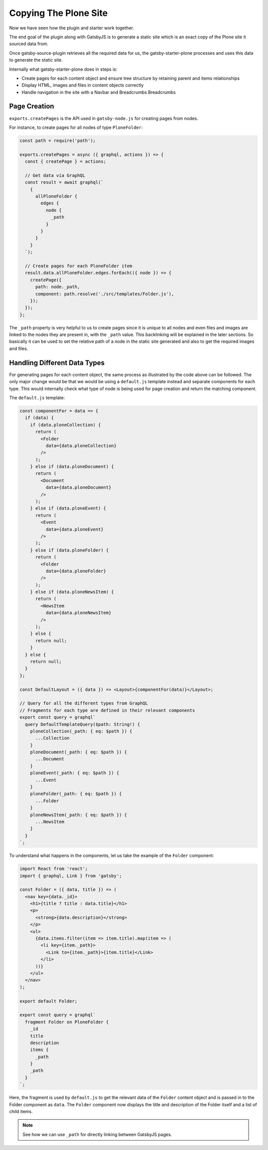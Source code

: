 Copying The Plone Site
======================

Now we have seen how the plugin and starter work together.

The end goal of the plugin along with GatsbyJS is to generate a static site which is an exact copy of the Plone site it sourced data from.

Once gatsby-source-plugin retrieves all the required data for us, the gatsby-starter-plone processes and uses this data to generate the static site.

Internally what gatsby-starter-plone does in steps is:

- Create pages for each content object and ensure tree structure by retaining parent and items relationships
- Display HTML, images and files in content objects correctly
- Handle navigation in the site with a Navbar and Breadcrumbs Breadcrumbs


Page Creation
-------------

``exports.createPages`` is the API used in ``gatsby-node.js`` for creating pages from nodes.

For instance, to create pages for all nodes of type ``PloneFolder``:

.. code-block:: javascript

  const path = require('path');

  exports.createPages = async ({ graphql, actions }) => {
    const { createPage } = actions;

    // Get data via GraphQL
    const result = await graphql(`
      {
        allPloneFolder {
          edges {
            node {
              _path
            }
          }
        }
      }
    `);

    // Create pages for each PloneFolder item
    result.data.allPloneFolder.edges.forEach(({ node }) => {
      createPage({
        path: node._path,
        component: path.resolve('./src/templates/Folder.js'),
      });
    });
  };

The ``_path`` property is very helpful to us to create pages since it is unique to all nodes and even files and images are linked to the nodes they are present in, with the ``_path`` value.
This backlinking will be explained in the later sections.
So basically it can be used to set the relative path of a node in the static site generated and also to get the required images and files.


Handling Different Data Types
-----------------------------

For generating pages for each content object, the same process as illustrated by the code above can be followed.
The only major change would be that we would be using a ``default.js`` template instead and separate components for each type.
This would internally check what type of node is being used for page creation and return the matching component.

The ``default.js`` template:

.. code-block:: jsx

  const componentFor = data => {
    if (data) {
      if (data.ploneCollection) {
        return (
          <Folder
            data={data.ploneCollection}
          />
        );
      } else if (data.ploneDocument) {
        return (
          <Document
            data={data.ploneDocument}
          />
        );
      } else if (data.ploneEvent) {
        return (
          <Event
            data={data.ploneEvent}
          />
        );
      } else if (data.ploneFolder) {
        return (
          <Folder
            data={data.ploneFolder}
          />
        );
      } else if (data.ploneNewsItem) {
        return (
          <NewsItem
            data={data.ploneNewsItem}
          />
        );
      } else {
        return null;
      }
    } else {
      return null;
    }
  };

  const DefaultLayout = ({ data }) => <Layout>{componentFor(data)}</Layout>;

  // Query for all the different types from GraphQL
  // Fragments for each type are defined in their relevant components
  export const query = graphql`
    query DefaultTemplateQuery($path: String!) {
      ploneCollection(_path: { eq: $path }) {
        ...Collection
      }
      ploneDocument(_path: { eq: $path }) {
        ...Document
      }
      ploneEvent(_path: { eq: $path }) {
        ...Event
      }
      ploneFolder(_path: { eq: $path }) {
        ...Folder
      }
      ploneNewsItem(_path: { eq: $path }) {
        ...NewsItem
      }
    }
  `;

To understand what happens in the components, let us take the example of the ``Folder`` component:

.. code-block:: jsx

  import React from 'react';
  import { graphql, Link } from 'gatsby';

  const Folder = ({ data, title }) => (
    <nav key={data._id}>
      <h1>{title ? title : data.title}</h1>
      <p>
        <strong>{data.description}</strong>
      </p>
      <ul>
        {data.items.filter(item => item.title).map(item => (
          <li key={item._path}>
            <Link to={item._path}>{item.title}</Link>
          </li>
        ))}
      </ul>
    </nav>
  );

  export default Folder;

  export const query = graphql`
    fragment Folder on PloneFolder {
      _id
      title
      description
      items {
        _path
      }
      _path
    }
  `;

Here, the fragment is used by ``default.js`` to get the relevant data of the ``Folder`` content object and is passed in to the Folder component as ``data``.
The ``Folder`` component now displays the title and description of the Folder itself and a list of child items.

.. note::

  See how we can use ``_path`` for directly linking between GatsbyJS pages.
  
